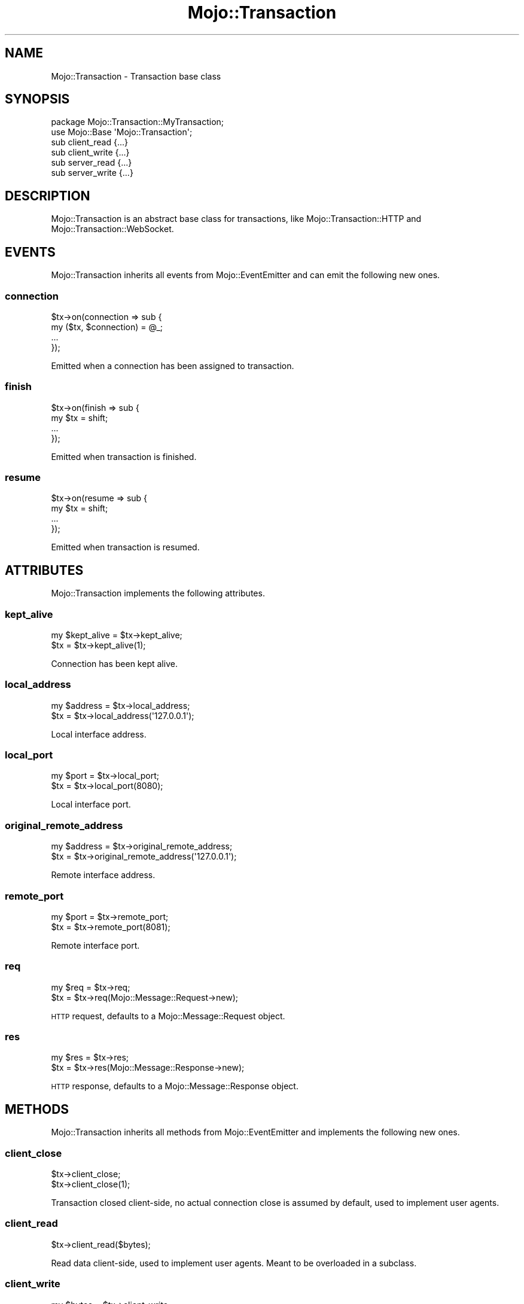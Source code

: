 .\" Automatically generated by Pod::Man 2.22 (Pod::Simple 3.13)
.\"
.\" Standard preamble:
.\" ========================================================================
.de Sp \" Vertical space (when we can't use .PP)
.if t .sp .5v
.if n .sp
..
.de Vb \" Begin verbatim text
.ft CW
.nf
.ne \\$1
..
.de Ve \" End verbatim text
.ft R
.fi
..
.\" Set up some character translations and predefined strings.  \*(-- will
.\" give an unbreakable dash, \*(PI will give pi, \*(L" will give a left
.\" double quote, and \*(R" will give a right double quote.  \*(C+ will
.\" give a nicer C++.  Capital omega is used to do unbreakable dashes and
.\" therefore won't be available.  \*(C` and \*(C' expand to `' in nroff,
.\" nothing in troff, for use with C<>.
.tr \(*W-
.ds C+ C\v'-.1v'\h'-1p'\s-2+\h'-1p'+\s0\v'.1v'\h'-1p'
.ie n \{\
.    ds -- \(*W-
.    ds PI pi
.    if (\n(.H=4u)&(1m=24u) .ds -- \(*W\h'-12u'\(*W\h'-12u'-\" diablo 10 pitch
.    if (\n(.H=4u)&(1m=20u) .ds -- \(*W\h'-12u'\(*W\h'-8u'-\"  diablo 12 pitch
.    ds L" ""
.    ds R" ""
.    ds C` ""
.    ds C' ""
'br\}
.el\{\
.    ds -- \|\(em\|
.    ds PI \(*p
.    ds L" ``
.    ds R" ''
'br\}
.\"
.\" Escape single quotes in literal strings from groff's Unicode transform.
.ie \n(.g .ds Aq \(aq
.el       .ds Aq '
.\"
.\" If the F register is turned on, we'll generate index entries on stderr for
.\" titles (.TH), headers (.SH), subsections (.SS), items (.Ip), and index
.\" entries marked with X<> in POD.  Of course, you'll have to process the
.\" output yourself in some meaningful fashion.
.ie \nF \{\
.    de IX
.    tm Index:\\$1\t\\n%\t"\\$2"
..
.    nr % 0
.    rr F
.\}
.el \{\
.    de IX
..
.\}
.\"
.\" Accent mark definitions (@(#)ms.acc 1.5 88/02/08 SMI; from UCB 4.2).
.\" Fear.  Run.  Save yourself.  No user-serviceable parts.
.    \" fudge factors for nroff and troff
.if n \{\
.    ds #H 0
.    ds #V .8m
.    ds #F .3m
.    ds #[ \f1
.    ds #] \fP
.\}
.if t \{\
.    ds #H ((1u-(\\\\n(.fu%2u))*.13m)
.    ds #V .6m
.    ds #F 0
.    ds #[ \&
.    ds #] \&
.\}
.    \" simple accents for nroff and troff
.if n \{\
.    ds ' \&
.    ds ` \&
.    ds ^ \&
.    ds , \&
.    ds ~ ~
.    ds /
.\}
.if t \{\
.    ds ' \\k:\h'-(\\n(.wu*8/10-\*(#H)'\'\h"|\\n:u"
.    ds ` \\k:\h'-(\\n(.wu*8/10-\*(#H)'\`\h'|\\n:u'
.    ds ^ \\k:\h'-(\\n(.wu*10/11-\*(#H)'^\h'|\\n:u'
.    ds , \\k:\h'-(\\n(.wu*8/10)',\h'|\\n:u'
.    ds ~ \\k:\h'-(\\n(.wu-\*(#H-.1m)'~\h'|\\n:u'
.    ds / \\k:\h'-(\\n(.wu*8/10-\*(#H)'\z\(sl\h'|\\n:u'
.\}
.    \" troff and (daisy-wheel) nroff accents
.ds : \\k:\h'-(\\n(.wu*8/10-\*(#H+.1m+\*(#F)'\v'-\*(#V'\z.\h'.2m+\*(#F'.\h'|\\n:u'\v'\*(#V'
.ds 8 \h'\*(#H'\(*b\h'-\*(#H'
.ds o \\k:\h'-(\\n(.wu+\w'\(de'u-\*(#H)/2u'\v'-.3n'\*(#[\z\(de\v'.3n'\h'|\\n:u'\*(#]
.ds d- \h'\*(#H'\(pd\h'-\w'~'u'\v'-.25m'\f2\(hy\fP\v'.25m'\h'-\*(#H'
.ds D- D\\k:\h'-\w'D'u'\v'-.11m'\z\(hy\v'.11m'\h'|\\n:u'
.ds th \*(#[\v'.3m'\s+1I\s-1\v'-.3m'\h'-(\w'I'u*2/3)'\s-1o\s+1\*(#]
.ds Th \*(#[\s+2I\s-2\h'-\w'I'u*3/5'\v'-.3m'o\v'.3m'\*(#]
.ds ae a\h'-(\w'a'u*4/10)'e
.ds Ae A\h'-(\w'A'u*4/10)'E
.    \" corrections for vroff
.if v .ds ~ \\k:\h'-(\\n(.wu*9/10-\*(#H)'\s-2\u~\d\s+2\h'|\\n:u'
.if v .ds ^ \\k:\h'-(\\n(.wu*10/11-\*(#H)'\v'-.4m'^\v'.4m'\h'|\\n:u'
.    \" for low resolution devices (crt and lpr)
.if \n(.H>23 .if \n(.V>19 \
\{\
.    ds : e
.    ds 8 ss
.    ds o a
.    ds d- d\h'-1'\(ga
.    ds D- D\h'-1'\(hy
.    ds th \o'bp'
.    ds Th \o'LP'
.    ds ae ae
.    ds Ae AE
.\}
.rm #[ #] #H #V #F C
.\" ========================================================================
.\"
.IX Title "Mojo::Transaction 3"
.TH Mojo::Transaction 3 "2015-06-10" "perl v5.10.1" "User Contributed Perl Documentation"
.\" For nroff, turn off justification.  Always turn off hyphenation; it makes
.\" way too many mistakes in technical documents.
.if n .ad l
.nh
.SH "NAME"
Mojo::Transaction \- Transaction base class
.SH "SYNOPSIS"
.IX Header "SYNOPSIS"
.Vb 2
\&  package Mojo::Transaction::MyTransaction;
\&  use Mojo::Base \*(AqMojo::Transaction\*(Aq;
\&
\&  sub client_read  {...}
\&  sub client_write {...}
\&  sub server_read  {...}
\&  sub server_write {...}
.Ve
.SH "DESCRIPTION"
.IX Header "DESCRIPTION"
Mojo::Transaction is an abstract base class for transactions, like
Mojo::Transaction::HTTP and Mojo::Transaction::WebSocket.
.SH "EVENTS"
.IX Header "EVENTS"
Mojo::Transaction inherits all events from Mojo::EventEmitter and can
emit the following new ones.
.SS "connection"
.IX Subsection "connection"
.Vb 4
\&  $tx\->on(connection => sub {
\&    my ($tx, $connection) = @_;
\&    ...
\&  });
.Ve
.PP
Emitted when a connection has been assigned to transaction.
.SS "finish"
.IX Subsection "finish"
.Vb 4
\&  $tx\->on(finish => sub {
\&    my $tx = shift;
\&    ...
\&  });
.Ve
.PP
Emitted when transaction is finished.
.SS "resume"
.IX Subsection "resume"
.Vb 4
\&  $tx\->on(resume => sub {
\&    my $tx = shift;
\&    ...
\&  });
.Ve
.PP
Emitted when transaction is resumed.
.SH "ATTRIBUTES"
.IX Header "ATTRIBUTES"
Mojo::Transaction implements the following attributes.
.SS "kept_alive"
.IX Subsection "kept_alive"
.Vb 2
\&  my $kept_alive = $tx\->kept_alive;
\&  $tx            = $tx\->kept_alive(1);
.Ve
.PP
Connection has been kept alive.
.SS "local_address"
.IX Subsection "local_address"
.Vb 2
\&  my $address = $tx\->local_address;
\&  $tx         = $tx\->local_address(\*(Aq127.0.0.1\*(Aq);
.Ve
.PP
Local interface address.
.SS "local_port"
.IX Subsection "local_port"
.Vb 2
\&  my $port = $tx\->local_port;
\&  $tx      = $tx\->local_port(8080);
.Ve
.PP
Local interface port.
.SS "original_remote_address"
.IX Subsection "original_remote_address"
.Vb 2
\&  my $address = $tx\->original_remote_address;
\&  $tx         = $tx\->original_remote_address(\*(Aq127.0.0.1\*(Aq);
.Ve
.PP
Remote interface address.
.SS "remote_port"
.IX Subsection "remote_port"
.Vb 2
\&  my $port = $tx\->remote_port;
\&  $tx      = $tx\->remote_port(8081);
.Ve
.PP
Remote interface port.
.SS "req"
.IX Subsection "req"
.Vb 2
\&  my $req = $tx\->req;
\&  $tx     = $tx\->req(Mojo::Message::Request\->new);
.Ve
.PP
\&\s-1HTTP\s0 request, defaults to a Mojo::Message::Request object.
.SS "res"
.IX Subsection "res"
.Vb 2
\&  my $res = $tx\->res;
\&  $tx     = $tx\->res(Mojo::Message::Response\->new);
.Ve
.PP
\&\s-1HTTP\s0 response, defaults to a Mojo::Message::Response object.
.SH "METHODS"
.IX Header "METHODS"
Mojo::Transaction inherits all methods from Mojo::EventEmitter and
implements the following new ones.
.SS "client_close"
.IX Subsection "client_close"
.Vb 2
\&  $tx\->client_close;
\&  $tx\->client_close(1);
.Ve
.PP
Transaction closed client-side, no actual connection close is assumed by
default, used to implement user agents.
.SS "client_read"
.IX Subsection "client_read"
.Vb 1
\&  $tx\->client_read($bytes);
.Ve
.PP
Read data client-side, used to implement user agents. Meant to be overloaded in
a subclass.
.SS "client_write"
.IX Subsection "client_write"
.Vb 1
\&  my $bytes = $tx\->client_write;
.Ve
.PP
Write data client-side, used to implement user agents. Meant to be overloaded
in a subclass.
.SS "connection"
.IX Subsection "connection"
.Vb 2
\&  my $id = $tx\->connection;
\&  $tx    = $tx\->connection($id);
.Ve
.PP
Connection identifier.
.SS "error"
.IX Subsection "error"
.Vb 1
\&  my $err = $tx\->error;
.Ve
.PP
Get request or response error and return \f(CW\*(C`undef\*(C'\fR if there is no error,
commonly used together with \*(L"success\*(R".
.PP
.Vb 2
\&  # Longer version
\&  my $err = $tx\->req\->error || $tx\->res\->error;
\&
\&  # Check for different kinds of errors
\&  if (my $err = $tx\->error) {
\&    die "$err\->{code} response: $err\->{message}" if $err\->{code};
\&    die "Connection error: $err\->{message}";
\&  }
.Ve
.SS "is_finished"
.IX Subsection "is_finished"
.Vb 1
\&  my $bool = $tx\->is_finished;
.Ve
.PP
Check if transaction is finished.
.SS "is_websocket"
.IX Subsection "is_websocket"
.Vb 1
\&  my $false = $tx\->is_websocket;
.Ve
.PP
False, this is not a Mojo::Transaction::WebSocket object.
.SS "is_writing"
.IX Subsection "is_writing"
.Vb 1
\&  my $bool = $tx\->is_writing;
.Ve
.PP
Check if transaction is writing.
.SS "resume"
.IX Subsection "resume"
.Vb 1
\&  $tx = $tx\->resume;
.Ve
.PP
Resume transaction.
.SS "remote_address"
.IX Subsection "remote_address"
.Vb 2
\&  my $address = $tx\->remote_address;
\&  $tx         = $tx\->remote_address(\*(Aq127.0.0.1\*(Aq);
.Ve
.PP
Same as \*(L"original_remote_address\*(R" or the last value of the
\&\f(CW\*(C`X\-Forwarded\-For\*(C'\fR header if \*(L"req\*(R" has been performed through a reverse
proxy.
.SS "server_close"
.IX Subsection "server_close"
.Vb 1
\&  $tx\->server_close;
.Ve
.PP
Transaction closed server-side, used to implement web servers.
.SS "server_read"
.IX Subsection "server_read"
.Vb 1
\&  $tx\->server_read($bytes);
.Ve
.PP
Read data server-side, used to implement web servers. Meant to be overloaded in
a subclass.
.SS "server_write"
.IX Subsection "server_write"
.Vb 1
\&  my $bytes = $tx\->server_write;
.Ve
.PP
Write data server-side, used to implement web servers. Meant to be overloaded
in a subclass.
.SS "success"
.IX Subsection "success"
.Vb 1
\&  my $res = $tx\->success;
.Ve
.PP
Returns the Mojo::Message::Response object from \*(L"res\*(R" if transaction was
successful or \f(CW\*(C`undef\*(C'\fR otherwise. Connection and parser errors have only a
message in \*(L"error\*(R", 400 and 500 responses also a code.
.PP
.Vb 7
\&  # Sensible exception handling
\&  if (my $res = $tx\->success) { say $res\->body }
\&  else {
\&    my $err = $tx\->error;
\&    die "$err\->{code} response: $err\->{message}" if $err\->{code};
\&    die "Connection error: $err\->{message}";
\&  }
.Ve
.SH "SEE ALSO"
.IX Header "SEE ALSO"
Mojolicious, Mojolicious::Guides, <http://mojolicio.us>.
